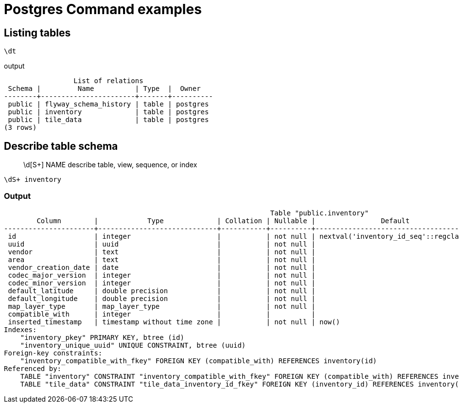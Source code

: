 # Postgres Command examples

## Listing tables
```
\dt
```
output
```
                 List of relations
 Schema |         Name          | Type  |  Owner   
--------+-----------------------+-------+----------
 public | flyway_schema_history | table | postgres
 public | inventory             | table | postgres
 public | tile_data             | table | postgres
(3 rows)
```

## Describe table schema

> \d[S+]  NAME           describe table, view, sequence, or index

```
\dS+ inventory
```
### Output
```
                                                                 Table "public.inventory"
        Column        |            Type             | Collation | Nullable |                Default                | Storage  | Stats target | Description 
----------------------+-----------------------------+-----------+----------+---------------------------------------+----------+--------------+-------------
 id                   | integer                     |           | not null | nextval('inventory_id_seq'::regclass) | plain    |              | 
 uuid                 | uuid                        |           | not null |                                       | plain    |              | 
 vendor               | text                        |           | not null |                                       | extended |              | 
 area                 | text                        |           | not null |                                       | extended |              | 
 vendor_creation_date | date                        |           | not null |                                       | plain    |              | 
 codec_major_version  | integer                     |           | not null |                                       | plain    |              | 
 codec_minor_version  | integer                     |           | not null |                                       | plain    |              | 
 default_latitude     | double precision            |           | not null |                                       | plain    |              | 
 default_longitude    | double precision            |           | not null |                                       | plain    |              | 
 map_layer_type       | map_layer_type              |           | not null |                                       | plain    |              | 
 compatible_with      | integer                     |           |          |                                       | plain    |              | 
 inserted_timestamp   | timestamp without time zone |           | not null | now()                                 | plain    |              | 
Indexes:
    "inventory_pkey" PRIMARY KEY, btree (id)
    "inventory_unique_uuid" UNIQUE CONSTRAINT, btree (uuid)
Foreign-key constraints:
    "inventory_compatible_with_fkey" FOREIGN KEY (compatible_with) REFERENCES inventory(id)
Referenced by:
    TABLE "inventory" CONSTRAINT "inventory_compatible_with_fkey" FOREIGN KEY (compatible_with) REFERENCES inventory(id)
    TABLE "tile_data" CONSTRAINT "tile_data_inventory_id_fkey" FOREIGN KEY (inventory_id) REFERENCES inventory(id)


```

